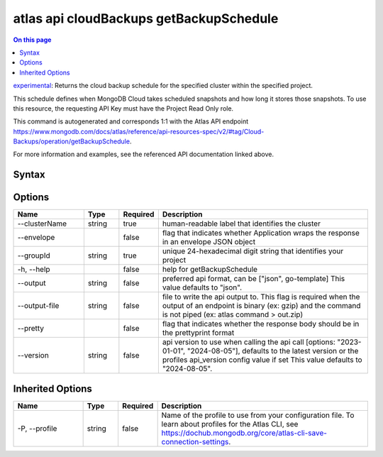 .. _atlas-api-cloudBackups-getBackupSchedule:

========================================
atlas api cloudBackups getBackupSchedule
========================================

.. default-domain:: mongodb

.. contents:: On this page
   :local:
   :backlinks: none
   :depth: 1
   :class: singlecol

`experimental <https://www.mongodb.com/docs/atlas/cli/current/command/atlas-api/>`_: Returns the cloud backup schedule for the specified cluster within the specified project.

This schedule defines when MongoDB Cloud takes scheduled snapshots and how long it stores those snapshots. To use this resource, the requesting API Key must have the Project Read Only role.

This command is autogenerated and corresponds 1:1 with the Atlas API endpoint https://www.mongodb.com/docs/atlas/reference/api-resources-spec/v2/#tag/Cloud-Backups/operation/getBackupSchedule.

For more information and examples, see the referenced API documentation linked above.

Syntax
------

.. code-block::
   :caption: Command Syntax

   atlas api cloudBackups getBackupSchedule [options]

.. Code end marker, please don't delete this comment

Options
-------

.. list-table::
   :header-rows: 1
   :widths: 20 10 10 60

   * - Name
     - Type
     - Required
     - Description
   * - --clusterName
     - string
     - true
     - human-readable label that identifies the cluster
   * - --envelope
     - 
     - false
     - flag that indicates whether Application wraps the response in an envelope JSON object
   * - --groupId
     - string
     - true
     - unique 24-hexadecimal digit string that identifies your project
   * - -h, --help
     - 
     - false
     - help for getBackupSchedule
   * - --output
     - string
     - false
     - preferred api format, can be ["json", go-template] This value defaults to "json".
   * - --output-file
     - string
     - false
     - file to write the api output to. This flag is required when the output of an endpoint is binary (ex: gzip) and the command is not piped (ex: atlas command > out.zip)
   * - --pretty
     - 
     - false
     - flag that indicates whether the response body should be in the prettyprint format
   * - --version
     - string
     - false
     - api version to use when calling the api call [options: "2023-01-01", "2024-08-05"], defaults to the latest version or the profiles api_version config value if set This value defaults to "2024-08-05".

Inherited Options
-----------------

.. list-table::
   :header-rows: 1
   :widths: 20 10 10 60

   * - Name
     - Type
     - Required
     - Description
   * - -P, --profile
     - string
     - false
     - Name of the profile to use from your configuration file. To learn about profiles for the Atlas CLI, see https://dochub.mongodb.org/core/atlas-cli-save-connection-settings.

